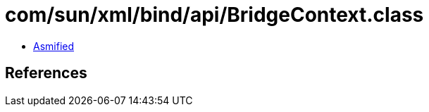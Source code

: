 = com/sun/xml/bind/api/BridgeContext.class

 - link:BridgeContext-asmified.java[Asmified]

== References

